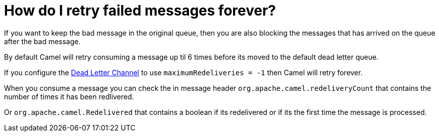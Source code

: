 = How do I retry failed messages forever?

If you want to keep the bad message in the original queue, then you are
also blocking the messages that has arrived on the queue after the bad
message.

By default Camel will retry consuming a message up til 6 times before
its moved to the default dead letter queue.

If you configure the xref:components:eips:dead-letter-channel.adoc[Dead Letter Channel]
to use `maximumRedeliveries = -1` then Camel will retry forever.

When you consume a message you can check the in message header
`org.apache.camel.redeliveryCount` that contains the number of times it
has been redlivered.

Or `org.apache.camel.Redelivered` that contains a boolean if its
redelivered or if its the first time the message is processed.
